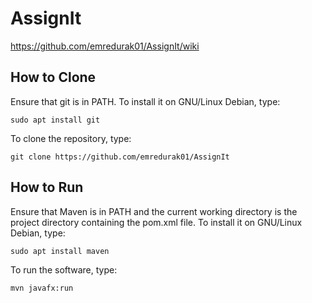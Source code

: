 * AssignIt
https://github.com/emredurak01/AssignIt/wiki
** How to Clone
Ensure that git is in PATH.
To install it on GNU/Linux Debian, type:
#+BEGIN_SRC shell
sudo apt install git
#+END_SRC
To clone the repository, type:
#+BEGIN_SRC shell
git clone https://github.com/emredurak01/AssignIt
#+END_SRC
** How to Run
Ensure that Maven is in PATH and the current working directory is the project directory containing the pom.xml file. To install it on GNU/Linux Debian, type:
#+BEGIN_SRC shell
sudo apt install maven
#+END_SRC
To run the software, type:

#+BEGIN_SRC shell
mvn javafx:run
#+END_SRC
